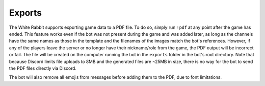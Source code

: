 *******
Exports
*******

The White Rabbit supports exporting game data to a PDF file.
To do so, simply run ``!pdf`` at any point after the game has ended.
This feature works even if the bot was not present during the game and
was added later, as long as the channels have the same names as those in
the template and the filenames of the images match the bot's references.
However, if any of the players leave the server or no longer have their
nickname/role from the game, the PDF output will be incorrect or fail. The
file will be created on the computer running the bot in the ``exports``
folder in the bot's root directory. Note that because Discord limits file
uploads to 8MB and the generated files are ~25MB in size, there is no way
for the bot to send the PDF files directly via Discord.

The bot will also remove all emojis from messages before adding them to the
PDF, due to font limitations.
